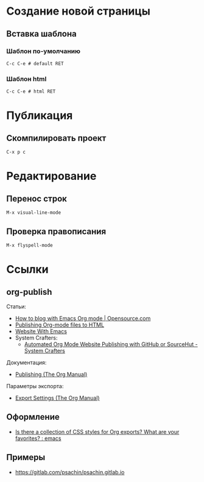 * Создание новой страницы
** Вставка шаблона
*** Шаблон по-умолчанию
=C-c C-e # default RET=
*** Шаблон html
=C-c C-e # html RET=
* Публикация
** Скомпилировать проект
=C-x p c=
* Редактирование
** Перенос строк
=M-x visual-line-mode=
** Проверка правописания
=M-x flyspell-mode=
* Ссылки
** org-publish
Статьи:
+ [[https://opensource.com/article/20/3/blog-emacs][How to blog with Emacs Org mode | Opensource.com]]
+ [[https://orgmode.org/worg/org-tutorials/org-publish-html-tutorial.html][Publishing Org-mode files to HTML]]
+ [[https://miikanissi.com/blog/website-with-emacs/][Website With Emacs]]
+ System Crafters:
  + [[https://systemcrafters.net/publishing-websites-with-org-mode/automated-site-publishing/][Automated Org Mode Website Publishing with GitHub or SourceHut - System Crafters]]

Документация:
+ [[https://orgmode.org/manual/Publishing.html][Publishing (The Org Manual)]]

Параметры экспорта:
+ [[https://orgmode.org/manual/Export-Settings.html][Export Settings (The Org Manual)]]
** Оформление
+ [[https://www.reddit.com/r/emacs/comments/3pvbag/is_there_a_collection_of_css_styles_for_org/][Is there a collection of CSS styles for Org exports? What are your favorites? : emacs]]
** Примеры
+ https://gitlab.com/psachin/psachin.gitlab.io
